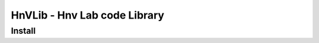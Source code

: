 HnVLib - Hnv Lab code Library
=============================

Install
-------
.. code-block::
    git clone https://github.com/hnvlab-syu/hnvlib.git
    cd hnvlib
    pip install .
